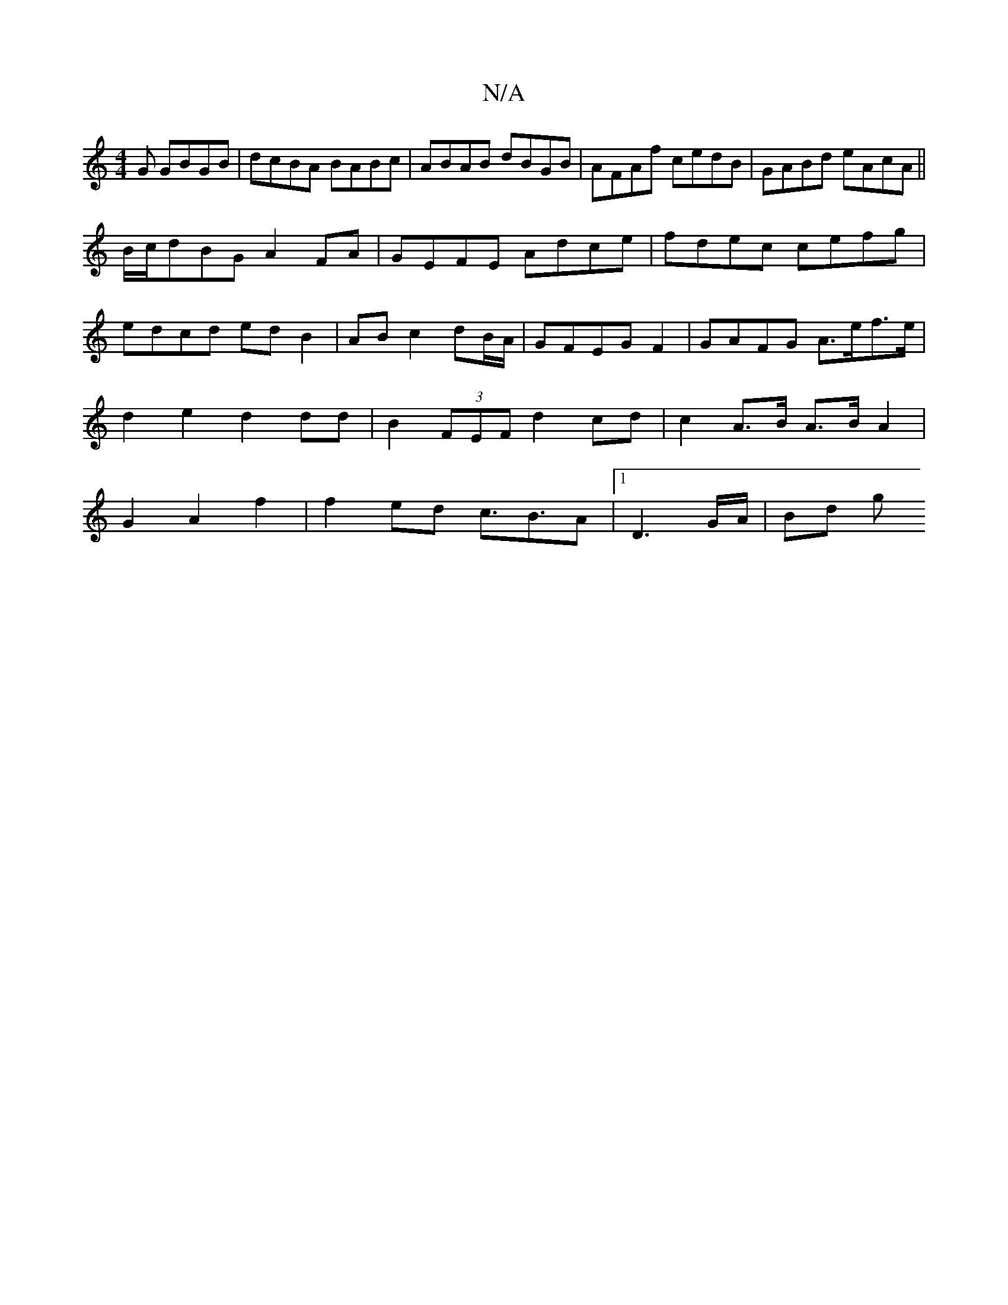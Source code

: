 X:1
T:N/A
M:4/4
R:N/A
K:Cmajor
G GBGB|dcBA BABc|ABAB dBGB|AFAf cedB|GABd eAcA||
B/c/dBG A2FA|GEFE Adce|fdec cefg|edcd ed B2|AB c2 dB/A/|GFEGF2|GAFG A>ef>e|d2e2 d2dd|B2 (3FEF d2 cd |c2 A>B A>B A2|G2A2 f2|f2ed c3/B3/2A |1 D3G/A/|Bd g